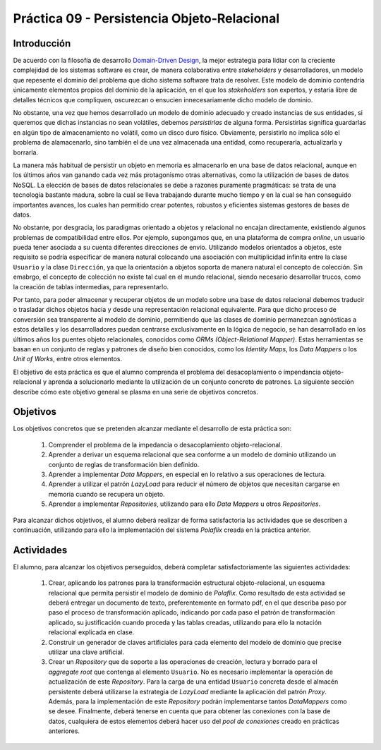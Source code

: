=============================================
Práctica 09 - Persistencia Objeto-Relacional
=============================================

Introducción
=============

De acuerdo con la filosofía de desarrollo `Domain-Driven Design <https://domainlanguage.com/ddd/reference/>`_, la mejor estrategia para lidiar con la creciente complejidad de los sistemas software es crear, de manera colaborativa entre *stakeholders* y desarrolladores, un modelo que repesente el dominio del problema que dicho sistema software trata de resolver. Este modelo de dominio contendría únicamente elementos propios del dominio de la aplicación, en el que los *stakeholders* son expertos, y estaría libre de detalles técnicos que compliquen, oscurezcan o ensucien innecesariamente dicho modelo de dominio.

No obstante, una vez que hemos desarrollado un modelo de dominio adecuado y creado instancias de sus entidades, si queremos que dichas instancias no sean volátiles, debemos *persistirlas* de alguna forma. Persistirlas significa guardarlas en algún tipo de almacenamiento no volátil, como un disco duro físico. Obviamente, persistirlo no implica sólo el problema de alamacenarlo, sino también el de una vez almacenada una entidad, como recuperarla, actualizarla y borrarla.

La manera más habitual de persistir un objeto en memoria es almacenarlo en una base de datos relacional, aunque en los últimos años van ganando cada vez más protagonismo otras alternativas, como la utilización de bases de datos NoSQL. La elección de bases de datos relacionales se debe a razones puramente pragmáticas: se trata de una tecnología bastante madura, sobre la cual se lleva trabajando durante mucho tiempo y en la cual se han conseguido importantes avances, los cuales han permitido crear potentes, robustos y eficientes sistemas gestores de bases de datos.

No obstante, por desgracia, los paradigmas orientado a objetos y relacional no encajan directamente, existiendo algunos problemas de compatibilidad entre ellos. Por ejemplo, supongamos que, en una plataforma de compra *online*, un usuario pueda tener asociada a su cuenta diferentes direcciones de envío. Utilizando modelos orientados a objetos, este requisito se podría especificar de manera natural colocando una asociación con multiplicidad infinita entre la clase ``Usuario`` y la clase ``Dirección``, ya que la orientación a objetos soporta de manera natural el concepto de colección.  Sin emabrgo, el concepto de colección no existe tal cual en el mundo relacional, siendo necesario desarrollar trucos, como la creación de tablas intermedias, para representarlo.

Por tanto, para poder almacenar y recuperar objetos de un modelo sobre una base de datos relacional debemos traducir o trasladar dichos objetos hacia y desde   una representación relacional equivalente. Para que dicho proceso de conversión sea transparente al modelo de dominio, permitiendo que las clases de dominio permanezcan agnósticas a estos detalles y los desarrolladores puedan centrarse exclusivamente en la lógica de negocio, se han desarrollado en los últimos años los puentes objeto relacionales, conocidos como *ORMs (Object-Relational Mapper)*. Estas herramientas se basan en un conjunto de reglas y patrones de diseño bien conocidos, como los *Identity Maps*, los *Data Mappers* o los *Unit of Works*, entre otros elementos.

El objetivo de esta práctica es que el alumno comprenda el problema del desacoplamiento o impendancia objeto-relacional y aprenda a solucionarlo mediante la utilización de un conjunto concreto de patrones. La siguiente sección describe cómo este objetivo general se plasma en una serie de objetivos concretos.

Objetivos
==========

Los objetivos concretos que se pretenden alcanzar mediante el desarrollo de esta práctica son:

  #. Comprender el problema de la impedancia o desacoplamiento objeto-relacional.
  #. Aprender a derivar un esquema relacional que sea conforme a un modelo de dominio utilizando un conjunto de reglas de transformación bien definido.
  #. Aprender a implementar *Data Mappers*, en especial en lo relativo a sus operaciones de lectura.
  #. Aprender a utilizar el patrón *LazyLoad* para reducir el número de objetos que necesitan cargarse en memoria cuando se recupera un objeto.
  #. Aprender a implementar *Repositories*, utilizando para ello *Data Mappers* u otros *Repositories*.

Para alcanzar dichos objetivos, el alumno deberá realizar de forma satisfactoria las actividades que se describen a continuación, utilizando para ello la implementación del sistema *Polaflix* creada en la práctica anterior.

Actividades
============

El alumno, para alcanzar los objetivos perseguidos, deberá completar satisfactoriamente las siguientes actividades:

  #. Crear, aplicando los patrones para la transformación estructural objeto-relacional, un esquema relacional que permita persistir el modelo de dominio de *Polaflix*. Como resultado de esta actividad se deberá entregar un documento de texto, preferentemente en formato pdf, en el que describa paso por paso el proceso de transformación aplicado, indicando por cada paso el patrón de transformación aplicado, su justificación cuando proceda y las tablas creadas, utilizando para ello la notación relacional explicada en clase.
  #. Construir un generador de claves artificiales para cada elemento del modelo de dominio que precise utilizar una clave artificial.
  #. Crear un *Repository* que de soporte a las operaciones de creación, lectura y borrado para el *aggregate root* que contenga al elemento  ``Usuario``. No es necesario implementar la operación de actualización de este *Repository*. Para la carga de una entidad ``Usuario`` concreta desde el almacén persistente deberá utilizarse la estrategia de *LazyLoad* mediante la aplicación del patrón *Proxy*. Además, para la implementación de este *Repository* podrán implementarse tantos *DataMappers* como se desee. Finalmente, deberá tenerse en cuenta que para obtener las conexiones con la base de datos, cualquiera de estos elementos deberá hacer uso del *pool de conexiones* creado en prácticas anteriores.

